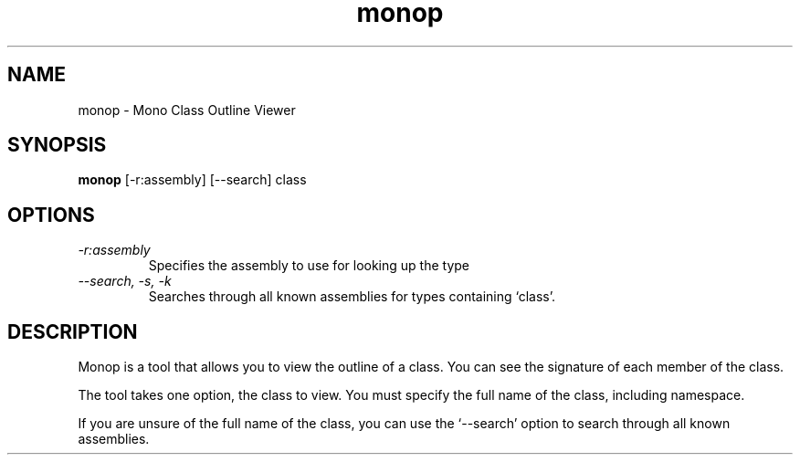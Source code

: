 .TH "monop" 1
.SH NAME
monop \- Mono Class Outline Viewer
.SH SYNOPSIS
.B monop
[-r:assembly] [--search] class
.SH OPTIONS
.TP
.I \-r:assembly
Specifies the assembly to use for looking up the type
.TP
.I \--search, -s, -k
Searches through all known assemblies for types containing `class'.
.PP
.SH DESCRIPTION
Monop is a tool that allows you to view the outline of a class. You can see the
signature of each member of the class.
.PP
The tool takes one option, the class to view. You must specify the full name of the
class, including namespace.

If you are unsure of the full name of the class, you can use the
`--search' option to search through all known assemblies.